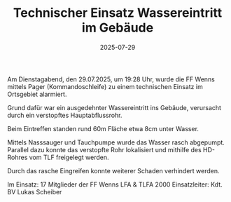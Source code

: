 #+TITLE: Technischer Einsatz Wassereintritt im Gebäude
#+DATE: 2025-07-29
#+FACEBOOK_URL: https://facebook.com/ffwenns/posts/1132354088927042

Am Dienstagabend, den 29.07.2025, um 19:28 Uhr, wurde die FF Wenns mittels Pager (Kommandoschleife) zu einem technischen Einsatz im Ortsgebiet alarmiert.

Grund dafür war ein ausgedehnter Wassereintritt ins Gebäude, verursacht durch ein verstopftes Hauptabflussrohr.

Beim Eintreffen standen rund 60m Fläche etwa 8cm unter Wasser.

Mittels Nasssauger und Tauchpumpe wurde das Wasser rasch abgepumpt. Parallel dazu konnte das verstopfte Rohr lokalisiert und mithilfe des HD-Rohres vom TLF freigelegt werden.

Durch das rasche Eingreifen konnte weiterer Schaden verhindert werden.

Im Einsatz:
17 Mitglieder der FF Wenns
LFA & TLFA 2000
Einsatzleiter: Kdt. BV Lukas Scheiber
